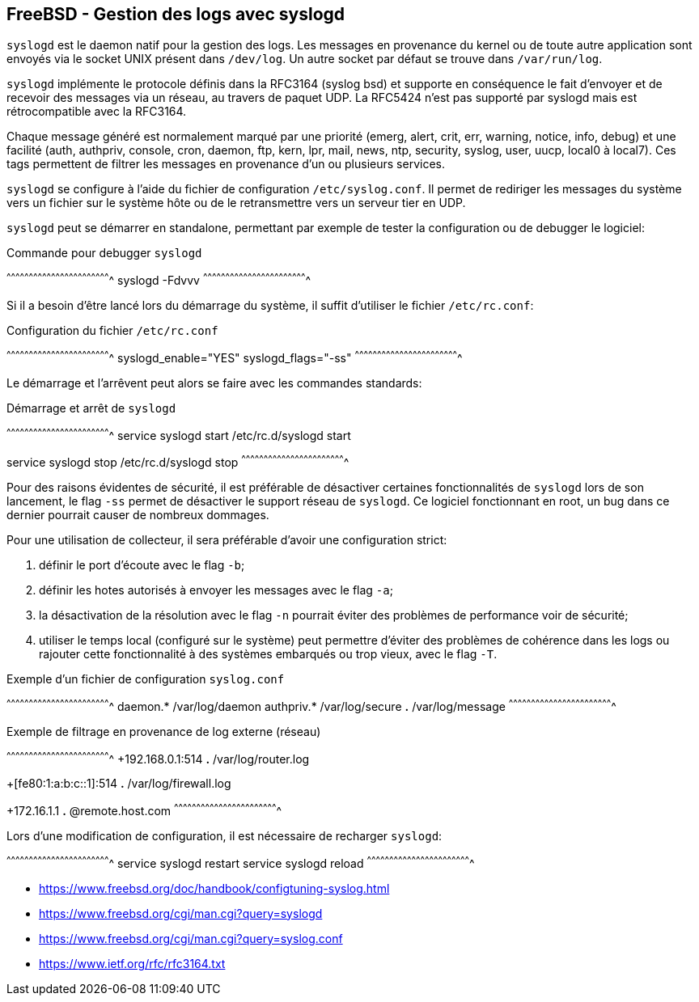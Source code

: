 == FreeBSD - Gestion des logs avec syslogd

`syslogd` est le  daemon natif pour la gestion des  logs. Les messages
en provenance du kernel ou de toute autre application sont envoyés via
le socket UNIX présent dans `/dev/log`.  Un autre socket par défaut se
trouve dans `/var/run/log`.

`syslogd` implémente le protocole définis dans la RFC3164 (syslog bsd)
et  supporte en  conséquence  le  fait d'envoyer  et  de recevoir  des
messages via un réseau, au travers de paquet UDP. La RFC5424 n'est pas
supporté par syslogd mais est rétrocompatible avec la RFC3164.

Chaque message généré est normalement  marqué par une priorité (emerg,
alert, crit, err, warning, notice, info, debug) et une facilité (auth,
authpriv,  console, cron,  daemon, ftp,  kern, lpr,  mail, news,  ntp,
security, syslog, user, uucp, local0 à local7). Ces tags permettent de
filtrer les messages en provenance d'un ou plusieurs services.

`syslogd`  se   configure  à   l'aide  du  fichier   de  configuration
`/etc/syslog.conf`.  Il  permet de  rediriger les messages  du système
vers un  fichier sur le  système hôte ou  de le retransmettre  vers un
serveur tier en UDP.

`syslogd` peut  se démarrer en  standalone, permettant par  exemple de
tester la configuration ou de debugger le logiciel:

.Commande pour debugger `syslogd`
[sh]
^^^^^^^^^^^^^^^^^^^^^^^^^^^^^^^^^^^^^^^^^^^^^^^^^^^^^^^^^^^^^^^^^^^^^^
syslogd -Fdvvv
^^^^^^^^^^^^^^^^^^^^^^^^^^^^^^^^^^^^^^^^^^^^^^^^^^^^^^^^^^^^^^^^^^^^^^

Si il  a besoin d'être lancé  lors du démarrage du  système, il suffit
d'utiliser le fichier `/etc/rc.conf`:

.Configuration du fichier `/etc/rc.conf`
[sh]
^^^^^^^^^^^^^^^^^^^^^^^^^^^^^^^^^^^^^^^^^^^^^^^^^^^^^^^^^^^^^^^^^^^^^^
syslogd_enable="YES"
syslogd_flags="-ss"
^^^^^^^^^^^^^^^^^^^^^^^^^^^^^^^^^^^^^^^^^^^^^^^^^^^^^^^^^^^^^^^^^^^^^^

Le  démarrage et  l'arrêvent peut  alors se  faire avec  les commandes
standards:

.Démarrage et arrêt de `syslogd`
[sh]
^^^^^^^^^^^^^^^^^^^^^^^^^^^^^^^^^^^^^^^^^^^^^^^^^^^^^^^^^^^^^^^^^^^^^^
service syslogd start
/etc/rc.d/syslogd start

service syslogd stop
/etc/rc.d/syslogd stop
^^^^^^^^^^^^^^^^^^^^^^^^^^^^^^^^^^^^^^^^^^^^^^^^^^^^^^^^^^^^^^^^^^^^^^

Pour  des  raisons  évidentes  de   sécurité,  il  est  préférable  de
désactiver  certaines   fonctionnalités  de  `syslogd`  lors   de  son
lancement, le  flag `-ss`  permet de désactiver  le support  réseau de
`syslogd`. Ce  logiciel fonctionnant en  root, un bug dans  ce dernier
pourrait causer de nombreux dommages.

Pour une  utilisation de  collecteur, il  sera préférable  d'avoir une
configuration strict:

 1. définir le port d'écoute avec le flag `-b`;
 
 2. définir  les hotes autorisés à  envoyer les messages avec  le flag
    `-a`;

 3. la désactivation  de la  résolution  avec le  flag `-n`  pourrait
    éviter des problèmes de performance voir de sécurité;

 4. utiliser le temps local  (configuré sur le système) peut permettre
    d'éviter  des problèmes  de cohérence  dans les  logs ou  rajouter
    cette fonctionnalité à des systèmes  embarqués ou trop vieux, avec
    le flag `-T`.

.Exemple d'un fichier de configuration `syslog.conf`
[txt]
^^^^^^^^^^^^^^^^^^^^^^^^^^^^^^^^^^^^^^^^^^^^^^^^^^^^^^^^^^^^^^^^^^^^^^
daemon.* /var/log/daemon
authpriv.* /var/log/secure
*.* /var/log/message
^^^^^^^^^^^^^^^^^^^^^^^^^^^^^^^^^^^^^^^^^^^^^^^^^^^^^^^^^^^^^^^^^^^^^^

.Exemple de filtrage en provenance de log externe (réseau)
[txt]
^^^^^^^^^^^^^^^^^^^^^^^^^^^^^^^^^^^^^^^^^^^^^^^^^^^^^^^^^^^^^^^^^^^^^^
+192.168.0.1:514
*.* /var/log/router.log

+[fe80:1:a:b:c::1]:514
*.* /var/log/firewall.log

+172.16.1.1
*.* @remote.host.com
^^^^^^^^^^^^^^^^^^^^^^^^^^^^^^^^^^^^^^^^^^^^^^^^^^^^^^^^^^^^^^^^^^^^^^

Lors  d'une  modification  de  configuration,  il  est  nécessaire  de
recharger `syslogd`:

[sh]
^^^^^^^^^^^^^^^^^^^^^^^^^^^^^^^^^^^^^^^^^^^^^^^^^^^^^^^^^^^^^^^^^^^^^^
service syslogd restart
service syslogd reload
^^^^^^^^^^^^^^^^^^^^^^^^^^^^^^^^^^^^^^^^^^^^^^^^^^^^^^^^^^^^^^^^^^^^^^

 * https://www.freebsd.org/doc/handbook/configtuning-syslog.html
 * https://www.freebsd.org/cgi/man.cgi?query=syslogd
 * https://www.freebsd.org/cgi/man.cgi?query=syslog.conf
 * https://www.ietf.org/rfc/rfc3164.txt


